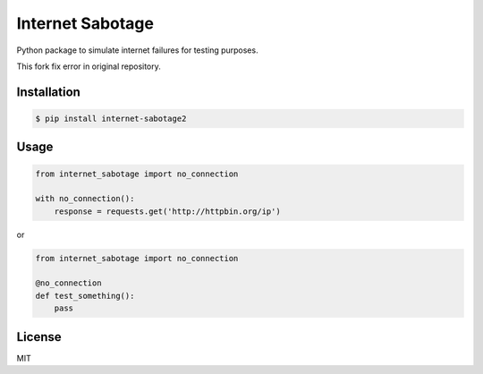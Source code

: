 Internet Sabotage
=================

Python package to simulate internet failures for testing purposes.

This fork fix error in original repository.

Installation
------------

.. code:: shell

    $ pip install internet-sabotage2

Usage
-----

.. code:: python

    from internet_sabotage import no_connection

    with no_connection():
        response = requests.get('http://httpbin.org/ip')

or

.. code:: python

    from internet_sabotage import no_connection

    @no_connection
    def test_something():
        pass

License
-------

MIT
